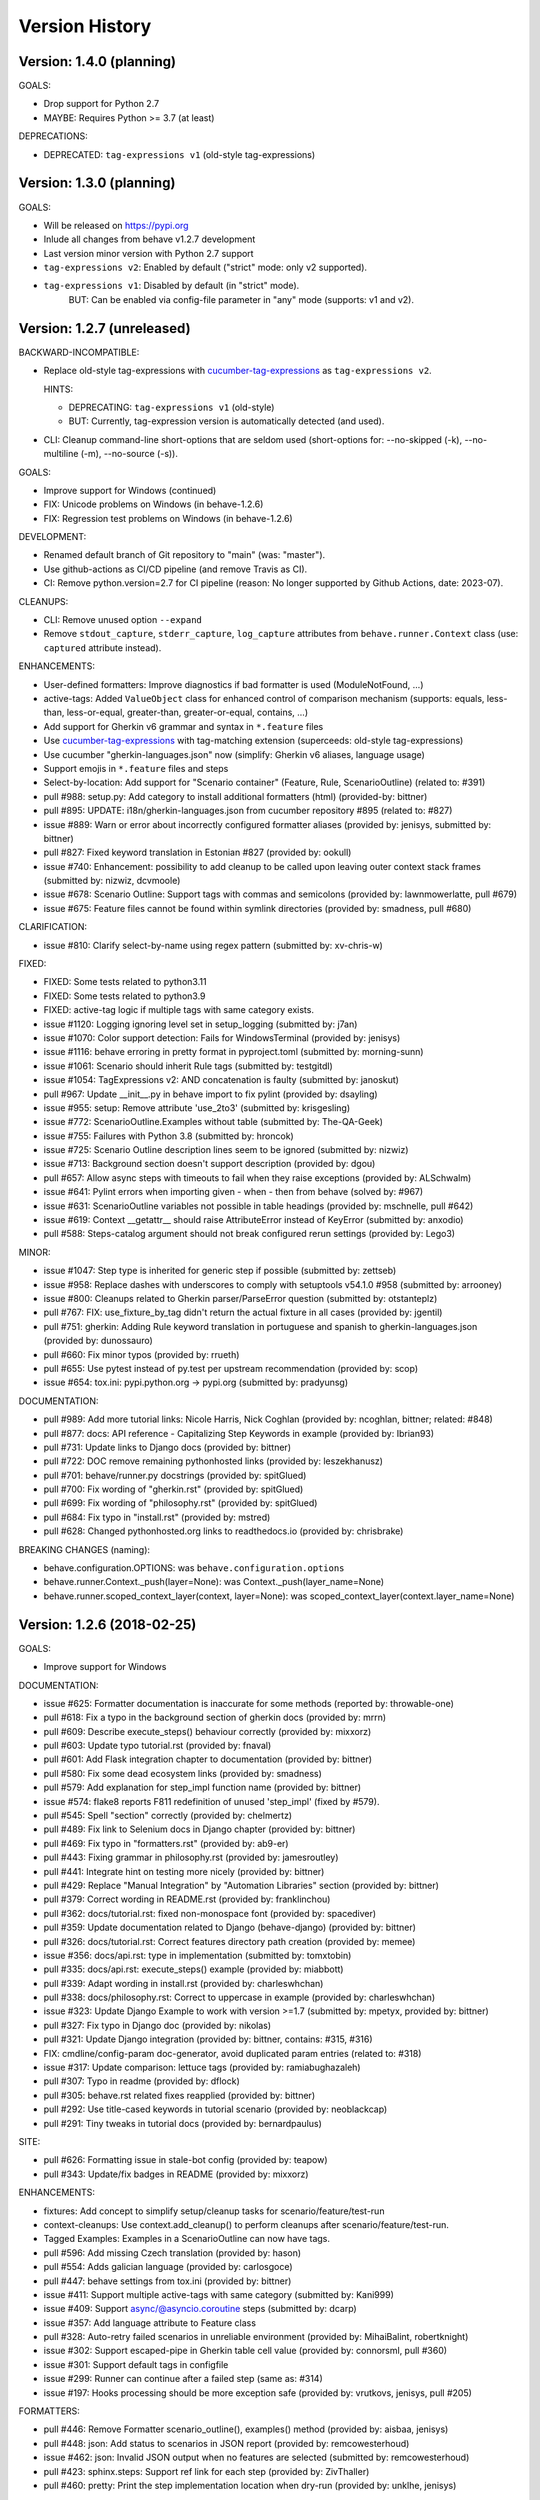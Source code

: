 Version History
===============================================================================

Version: 1.4.0 (planning)
-------------------------------------------------------------------------------

GOALS:

* Drop support for Python 2.7
* MAYBE: Requires Python >= 3.7 (at least)

DEPRECATIONS:

* DEPRECATED: ``tag-expressions v1`` (old-style tag-expressions)


Version: 1.3.0 (planning)
-------------------------------------------------------------------------------

GOALS:

* Will be released on https://pypi.org
* Inlude all changes from behave v1.2.7 development
* Last version minor version with Python 2.7 support
* ``tag-expressions v2``: Enabled by default ("strict" mode: only v2 supported).
* ``tag-expressions v1``: Disabled by default (in "strict" mode).
   BUT: Can be enabled via config-file parameter in "any" mode (supports: v1 and v2).


Version: 1.2.7 (unreleased)
-------------------------------------------------------------------------------

BACKWARD-INCOMPATIBLE:

* Replace old-style tag-expressions with `cucumber-tag-expressions`_ as ``tag-expressions v2``.

  HINTS:

  - DEPRECATING: ``tag-expressions v1`` (old-style)
  - BUT: Currently, tag-expression version is automatically detected (and used).

* CLI: Cleanup command-line short-options that are seldom used
  (short-options for: --no-skipped (-k), --no-multiline (-m), --no-source (-s)).

GOALS:

- Improve support for Windows (continued)
- FIX: Unicode problems on Windows (in behave-1.2.6)
- FIX: Regression test problems on Windows (in behave-1.2.6)

DEVELOPMENT:

* Renamed default branch of Git repository to "main" (was: "master").
* Use github-actions as CI/CD pipeline (and remove Travis as CI).
* CI: Remove python.version=2.7 for CI pipeline
  (reason: No longer supported by Github Actions, date: 2023-07).

CLEANUPS:

* CLI: Remove unused option ``--expand``
* Remove ``stdout_capture``, ``stderr_capture``, ``log_capture``
  attributes from ``behave.runner.Context`` class
  (use: ``captured`` attribute instead).

ENHANCEMENTS:

* User-defined formatters: Improve diagnostics if bad formatter is used (ModuleNotFound, ...)
* active-tags: Added ``ValueObject`` class for enhanced control of comparison mechanism
  (supports: equals, less-than, less-or-equal, greater-than, greater-or-equal, contains, ...)
* Add support for Gherkin v6 grammar and syntax in ``*.feature`` files
* Use `cucumber-tag-expressions`_ with tag-matching extension (superceeds: old-style tag-expressions)
* Use cucumber "gherkin-languages.json" now (simplify: Gherkin v6 aliases, language usage)
* Support emojis in ``*.feature`` files and steps
* Select-by-location: Add support for "Scenario container" (Feature, Rule, ScenarioOutline) (related to: #391)
* pull  #988: setup.py: Add category to install additional formatters (html) (provided-by: bittner)
* pull  #895: UPDATE: i18n/gherkin-languages.json from cucumber repository #895 (related to: #827)
* issue #889: Warn or error about incorrectly configured formatter aliases (provided by: jenisys, submitted by: bittner)
* pull  #827: Fixed keyword translation in Estonian #827 (provided by: ookull)
* issue #740: Enhancement: possibility to add cleanup to be called upon leaving outer context stack frames (submitted by: nizwiz, dcvmoole)
* issue #678: Scenario Outline: Support tags with commas and semicolons (provided by: lawnmowerlatte, pull #679)
* issue #675: Feature files cannot be found within symlink directories (provided by: smadness, pull #680)

CLARIFICATION:

* issue #810: Clarify select-by-name using regex pattern (submitted by: xv-chris-w)

FIXED:

* FIXED: Some tests related to python3.11
* FIXED: Some tests related to python3.9
* FIXED: active-tag logic if multiple tags with same category exists.
* issue #1120: Logging ignoring level set in setup_logging (submitted by: j7an)
* issue #1070: Color support detection: Fails for WindowsTerminal (provided by: jenisys)
* issue #1116: behave erroring in pretty format in pyproject.toml (submitted by: morning-sunn)
* issue #1061: Scenario should inherit Rule tags (submitted by: testgitdl)
* issue #1054: TagExpressions v2: AND concatenation is faulty (submitted by: janoskut)
* pull  #967: Update __init__.py in behave import to fix pylint (provided by: dsayling)
* issue #955: setup: Remove attribute 'use_2to3' (submitted by: krisgesling)
* issue #772: ScenarioOutline.Examples without table (submitted by: The-QA-Geek)
* issue #755: Failures with Python 3.8 (submitted by: hroncok)
* issue #725: Scenario Outline description lines seem to be ignored (submitted by: nizwiz)
* issue #713: Background section doesn't support description (provided by: dgou)
* pull  #657: Allow async steps with timeouts to fail when they raise exceptions (provided by: ALSchwalm)
* issue #641: Pylint errors when importing given - when - then from behave (solved by: #967)
* issue #631: ScenarioOutline variables not possible in table headings (provided by: mschnelle, pull #642)
* issue #619: Context __getattr__ should raise AttributeError instead of KeyError (submitted by: anxodio)
* pull  #588: Steps-catalog argument should not break configured rerun settings (provided by: Lego3)

MINOR:

* issue #1047: Step type is inherited for generic step if possible (submitted by: zettseb)
* issue #958: Replace dashes with underscores to comply with setuptools v54.1.0 #958 (submitted by: arrooney)
* issue #800: Cleanups related to Gherkin parser/ParseError question (submitted by: otstanteplz)
* pull  #767: FIX: use_fixture_by_tag didn't return the actual fixture in all cases (provided by: jgentil)
* pull  #751: gherkin: Adding Rule keyword translation in portuguese and spanish to gherkin-languages.json (provided by: dunossauro)
* pull  #660: Fix minor typos (provided by: rrueth)
* pull  #655: Use pytest instead of py.test per upstream recommendation (provided by: scop)
* issue #654: tox.ini: pypi.python.org -> pypi.org (submitted by: pradyunsg)

DOCUMENTATION:

* pull  #989: Add more tutorial links: Nicole Harris, Nick Coghlan (provided by: ncoghlan, bittner; related: #848)
* pull  #877: docs: API reference - Capitalizing Step Keywords in example (provided by: Ibrian93)
* pull  #731: Update links to Django docs (provided by: bittner)
* pull  #722: DOC remove remaining pythonhosted links (provided by: leszekhanusz)
* pull  #701: behave/runner.py docstrings (provided by: spitGlued)
* pull  #700: Fix wording of "gherkin.rst" (provided by: spitGlued)
* pull  #699: Fix wording of "philosophy.rst" (provided by: spitGlued)
* pull  #684: Fix typo in "install.rst" (provided by: mstred)
* pull  #628: Changed pythonhosted.org links to readthedocs.io (provided by: chrisbrake)

BREAKING CHANGES (naming):

* behave.configuration.OPTIONS: was ``behave.configuration.options``
* behave.runner.Context._push(layer=None): was Context._push(layer_name=None)
* behave.runner.scoped_context_layer(context, layer=None):
  was scoped_context_layer(context.layer_name=None)


.. _`cucumber-tag-expressions`: https://pypi.org/project/cucumber-tag-expressions/


Version: 1.2.6 (2018-02-25)
-------------------------------------------------------------------------------

GOALS:

- Improve support for Windows


DOCUMENTATION:

* issue #625: Formatter documentation is inaccurate for some methods (reported by: throwable-one)
* pull  #618: Fix a typo in the background section of gherkin docs (provided by: mrrn)
* pull  #609: Describe execute_steps() behaviour correctly (provided by: mixxorz)
* pull  #603: Update typo tutorial.rst (provided by: fnaval)
* pull  #601: Add Flask integration chapter to documentation (provided by: bittner)
* pull  #580: Fix some dead ecosystem links (provided by: smadness)
* pull  #579: Add explanation for step_impl function name (provided by: bittner)
* issue #574: flake8 reports F811 redefinition of unused 'step_impl' (fixed by #579).
* pull  #545: Spell "section" correctly (provided by: chelmertz)
* pull  #489: Fix link to Selenium docs in Django chapter (provided by: bittner)
* pull  #469: Fix typo in "formatters.rst" (provided by: ab9-er)
* pull  #443: Fixing grammar in philosophy.rst (provided by: jamesroutley)
* pull  #441: Integrate hint on testing more nicely (provided by: bittner)
* pull  #429: Replace "Manual Integration" by "Automation Libraries" section (provided by: bittner)
* pull  #379: Correct wording in README.rst (provided by: franklinchou)
* pull  #362: docs/tutorial.rst: fixed non-monospace font (provided by: spacediver)
* pull  #359: Update documentation related to Django (behave-django) (provided by: bittner)
* pull  #326: docs/tutorial.rst: Correct features directory path creation (provided by: memee)
* issue #356: docs/api.rst: type in implementation (submitted by: tomxtobin)
* pull  #335: docs/api.rst: execute_steps() example (provided by: miabbott)
* pull  #339: Adapt wording in install.rst (provided by: charleswhchan)
* pull  #338: docs/philosophy.rst: Correct to uppercase in example (provided by: charleswhchan)
* issue #323: Update Django Example to work with version >=1.7 (submitted by: mpetyx, provided by: bittner)
* pull  #327: Fix typo in Django doc (provided by: nikolas)
* pull  #321: Update Django integration (provided by: bittner, contains: #315, #316)
* FIX: cmdline/config-param doc-generator, avoid duplicated param entries (related to: #318)
* issue #317: Update comparison: lettuce tags (provided by: ramiabughazaleh)
* pull  #307: Typo in readme (provided by: dflock)
* pull  #305: behave.rst related fixes reapplied (provided by: bittner)
* pull  #292: Use title-cased keywords in tutorial scenario (provided by: neoblackcap)
* pull  #291: Tiny tweaks in tutorial docs (provided by: bernardpaulus)

SITE:

* pull #626: Formatting issue in stale-bot config (provided by: teapow)
* pull #343: Update/fix badges in README (provided by: mixxorz)

ENHANCEMENTS:

* fixtures: Add concept to simplify setup/cleanup tasks for scenario/feature/test-run
* context-cleanups: Use context.add_cleanup() to perform cleanups after scenario/feature/test-run.
* Tagged Examples: Examples in a ScenarioOutline can now have tags.
* pull  #596: Add missing Czech translation (provided by: hason)
* pull  #554: Adds galician language (provided by: carlosgoce)
* pull  #447: behave settings from tox.ini (provided by: bittner)
* issue #411: Support multiple active-tags with same category (submitted by: Kani999)
* issue #409: Support async/@asyncio.coroutine steps (submitted by: dcarp)
* issue #357: Add language attribute to Feature class
* pull  #328: Auto-retry failed scenarios in unreliable environment (provided by: MihaiBalint, robertknight)
* issue #302: Support escaped-pipe in Gherkin table cell value (provided by: connorsml, pull #360)
* issue #301: Support default tags in configfile
* issue #299: Runner can continue after a failed step (same as: #314)
* issue #197: Hooks processing should be more exception safe (provided by: vrutkovs, jenisys, pull #205)

FORMATTERS:

* pull  #446: Remove Formatter scenario_outline(), examples() method (provided by:  aisbaa, jenisys)
* pull  #448: json: Add status to scenarios in JSON report (provided by: remcowesterhoud)
* issue #462: json: Invalid JSON output when no features are selected (submitted by: remcowesterhoud)
* pull  #423: sphinx.steps: Support ref link for each step (provided by: ZivThaller)
* pull  #460: pretty: Print the step implementation location when dry-run (provided by: unklhe, jenisys)

REPORTERS:

* junit: Add timestamp and hostname attributes to testsuite XML element.
* junit: Support to tweak output with userdata (experimental).
* junit: Support scenario hook-errors with JUnitReporter (related to: #466)

CHANGES:

* status: Use Status enum-class for feature/scenario/step.status (was: string)
* hook-processing: Skips now feature/scenario/step if before-hook fails (related to: #454)
* parser: language comment in feature file has higher priority than --lang option (related to: #334).
* issue #385: before_scenario/before_feature called too late (submitted by: BRevzin)

FIXED:

* issue #606: Using name option w/ special unicode chars (submitted by: alluir42)
* issue #547: Crash when using step definition with optional cfparse parts (provided by: ftartaggia, jenisys)
* pull  #599: Steps from another Windows drive (provided by: psicopep)
* issue #582: behave emitting PendingDeprecationWarning messages (submitted by: adamjcooper)
* pull  #476: scenario.status when scenario without steps is skipped (provided by: ar45, jenisys)
* pull  #471: convert an object to unicode (py2) using __unicode__ method first  unicode (provided by: ftartaggia)
* issue #458: UnicodeEncodeError inside naked except block in __main__.py (submitted by: mseery)
* issue #453: Unicode chars are broken in stacktrace (submitted by: throwable-one)
* issue #455: Restore backward compatibility to Cucumber style RegexMatcher (submitted by:  avabramov)
* issue #449: Unicode is processed incorrectly for Py2 in "textutil.text" (submitted by: throwable-one)
* issue #446: after_scenario HOOK-ERROR asserts with jUnit reporter (submitted by: lagin)
* issue #424: Exception message with unicode characters in nested steps (submitted by: yucer)
* issue #416: JUnit report messages cut off (submitted by: remcowesterhoud, provided by: bittner)
* issue #414: Support for Jython 2.7 (submitted by: gabtwi...)
* issue #384: Active Tags fail with ScenarioOutline (submitted by: BRevzin)
* issue #383: Handle (custom) Type parsing errors better (submitted by: zsoldosp)
* pull  #382: fix typo in tag name (provided by: zsoldosp)
* issue #361: utf8 file with BOM (provided by: karulis)
* issue #349: ScenarioOutline skipped with --format=json
* issue #336: Stacktrace contents getting illegal characters inserted with text function (submited by: fj40bryan)
* issue #330: Skipped scenarios are included in junit reports when --no-skipped is specified (provided by: vrutkovs, pull #331)
* issue #320: Userdata is case-insensitive when read from config file (provided by: mixxorz)
* issue #319: python-version requirements in behave.whl for Python2.6 (submitted by: darkfoxprime)
* issue #310: Use setuptools_behave.py with behave module
* issue #309: behave --lang-list fails on Python3 (and Python2)
* issue #300: UnicodeDecodeError when read steps.py (similar to: #361)
* issue #288: Use print function instead print statement in environment/steps files


Version: 1.2.5 (2015-01-31)
-------------------------------------------------------------------------------

:Same as: Version 1.2.5a1 (unreleased).

NEWS and CHANGES:

  - General:

    * Improve support for Python3 (py3.3, py3.4; #268)
    * Various unicode related fixes (Unicode errors with non-ASCII, etc.)
    * Drop support for Python 2.5

  - Running:

    * ScenarioOutline: Annotates name with row.id, ... to better represent row.
    * NEW: Active Tags, see docs (`New and Noteworthy`_).
    * NEW: Test stages, see docs (`New and Noteworthy`_).
    * NEW: User-specific configuration data, see docs (`New and Noteworthy`_).
    * CHANGED: Undefined step snippet uses now NotImplementedError (related to: #254)

  - Model:

    * ScenarioOutline: Various improvements, see docs (`New and Noteworthy`_).

  - Formatters:

    * plain: Can now show tags, but currently disabled per default
    * NEW: steps.catalog: Readable summary of all steps (similar to: steps.doc, #271)
    * NEW: User-defined formatters, see docs (`New and Noteworthy`_).

ENHANCEMENTS:

  * pull #285: Travis CI improvements to use container environment, etc. (provided by: thedrow)
  * pull #272: Use option role to format command line arg docs (provided by: helenst)
  * pull #271: Provide steps.catalog formatter (provided by: berdroid)
  * pull #261: Support "setup.cfg" as configuration file, too (provided by: bittner)
  * pull #260: Documentation tweaks and typo fixes (provided by: bittner)
  * pull #254: Undefined step raises NotImplementedError instead of assert False (provided by: mhfrantz)
  * issue #242: JUnitReporter can show scenario tags (provided by: rigomes)
  * issue #240: Test Stages with different step implementations (provided by: attilammagyar, jenisys)
  * issue #238: Allow to skip scenario in step function (provided by: hotgloupi, jenisys)
  * issue #228: Exclude scenario fron run (provided by: jdeppe, jenisys)
  * issue #227: Add a way to add command line options to behave (provided by: attilammagyar, jenisys)

FIXED:

  * pull  #283: Fix "fork me" image in docs (provided by: frodopwns)
  * issue #280: Fix missing begin/end-markers in RegexMatcher (provided by: tomekwszelaki, jenisys)
  * pull  #268: Fix py3 compatibility with all tests passed (provided by: sunliwen)
  * pull  #252: Related to #251 (provided by: mcepl)
  * pull  #190: UnicodeDecodeError in tracebacks (provided by: b3ni, vrutkovs, related to: #226, #230)
  * issue #257: Fix JUnitReporter (XML) for Python3 (provided by: actionless)
  * issue #249: Fix a number of docstring problems (provided by: masak)
  * issue #253: Various problems in PrettyFormatter.exception()
  * issue #251: Unicode crash in model.py (provided by: mcepl, jenisys)
  * issue #236: Command line docs are confusing (solved by: #272)
  * issue #230: problem with assert message that contains ascii over 128 value (provided by: jenisys)
  * issue #226: UnicodeDecodeError in tracebacks (provided by: md1023, karulis, jenisys)
  * issue #221: Fix some PY2/PY3 incompatibilities (provided by: johbo)
  * pull  #219: IDE's unknown modules import issue (provided by: xbx)
  * issue #216: Using --wip option does not disable ANSI escape sequences (coloring).
  * issue #119: Python3 support for behave (solved by: #268 and ...)
  * issue #82:  JUnitReporter fails with Python 3.x (fixed with: #257, #268)


.. _`New and Noteworthy`: https://github.com/behave/behave/blob/master/docs/new_and_noteworthy.rst


Version: 1.2.4 (2014-03-02)
-------------------------------------------------------------------------------

:Same as: Version 1.2.4a1 (unreleased).

NEWS and CHANGES:

  - Running:

    * ABORT-BY-USER: Better handle KeyboardInterrupt to abort a test run.
    * feature list files (formerly: feature configfiles) support wildcards.
    * Simplify and improve setup of logging subsystem (related to: #143, #177)

  - Step matchers:

    * cfparse: Step matcher with "Cardinality Field" support (was: optional).

  - Formatters:

    * steps.usage: Avoid duplicated steps usage due to Scenario Outlines.
    * json: Ensures now that matched step params (match args) cause valid JSON.


IMPROVEMENT:

  * issue #108: behave.main() can be called with command-line args (provided by: medwards, jenisys)
  * issue #172: Subfolders in junit XML filenames (provided by: roignac).
  * issue #203: Integration with pdb (debug on error; basic support)
  * Simple test runner to run behave tests from "setup.py"

FIXED:

  * issue #143: Logging starts with a StreamHandler way too early (provided by: jtatum, jenisys).
  * issue #175: Scenario isn't marked as 'failed' when Background step fails
  * issue #177: Cannot setup logging_format
  * issue #181: Escape apostrophes in undefined steps snippets
  * issue #184: TypeError when running behave with --include option (provided by: s1ider).
  * issue #186: ScenarioOutline uses wrong return value when if fails (provided by: mdavezac)
  * issue #188: Better diagnostics if nested step is undefined
  * issue #191: Using context.execute_steps() may change context.table/.text
  * issue #194: Nested steps prevent that original stdout/stderr is restored
  * issue #199: behave tag expression bug when or-not logic is used


Version: 1.2.3 (2013-07-08)
-------------------------------------------------------------------------------

Latest stable version.
Same as last development version.


Version: 1.2.3a20 (2013-07-08)
-------------------------------------------------------------------------------

NEWS and CHANGES:

  - Install:

    * Require now parse>=1.6.2 to enforce log-bugfix #14 (was: parse>=1.6)

  - Running:

    * load_step_definitions: Are now sorted before loading (due to: Linux, ...).
    * NEW: Use lazy-loading for formatters if possible (speed up self-tests by 20%).

  - Model:

    * location: Now a FileLocation object (was: string), required for ordering.

  - Formatters:

    * NEW: progress3 formatter, ScenarioStepProgressFormatter (provided by: roignac).
    * NEW: sphinx.steps formatter, generate Sphinx-based docs for step definitions (related to #166).
    * NEW: steps formatter, shows available step definitions.
    * NEW: steps.doc formatter, shows documentation of step definitions (related to: #55).
    * NEW: steps.usage formatter, shows where step definitions are used.
    * RENAMED: json-pretty, tag_count, tag_location => json.pretty, tags, tags.location
    * help: Shows now a better formatted list (improve readability).

IMPROVEMENT:

  * issue #166: behave should have a tool (or formatter) that generates Sphinx-based documentation (basics provided).

FIXED:

  * issue #172: JUnit report filename sometimes truncated (provided by: roignac).
  * issue #171: Importing step from other step file fails with AmbiguousStep Error.
  * issue #165: FIX issue #114: do not print a blank line when the feature is skipped (provided by: florentx).
  * issue #164: StepRegistry.find_match() extends registered step_type lists.
  * issue #122: Failing selftest feature: selftest.features/duplicated_step.feature.
  * issue #110: Normalize paths provided at the command line (provided by: jesper).


Version: 1.2.3a19 (2013-05-18)
-------------------------------------------------------------------------------

NEWS and CHANGES:

  - Running (and model):

    * NEW: Support scenario file locations on command-line, ala: "{filename}:{line}" (related to: #160).
    * Formatters are now created only once (was: once for each feature).
    * Scenarios can be now be selected by name or regular expression (#87).
    * Dry-run mode: Detects now undefined steps.
    * Dry-run mode: Uses untested counts now (was using: skipped counts).
    * Run decision logic: Use ModelElement.mark_skipped() to preselect what not to run.
    * Run decision logic: Use ModelElement.should_run() to decide if element should run.

  - Parsing (and model):

    * Parser: Add support for Scenario/ScenarioOutline descriptions (related to: #79).
    * Parser: Refactor to simplify and avoid code duplications (related to: #79).
    * Parser: Improve diagnostics when parse errors occur.
    * Parser: Check that Backgrounds have no tags.
    * NEW: json_parser, parses JSON output and builds model.
    * json_parser: Add support for scenario descriptions (related to: #79).

  - Formatters:

    * INCOMPATIBLE CHANGE:
      Formatter Ctor uses now StreamOpener instead of opened Stream.
      Formatter output streams are now opened late, under control of the formatter.
      This allows the formatter to support also directory mode (if needed).
      Needed for RerunFormatter whose file was overwritten before it was read (#160).

    * NEW: RerunFormatter to simplify to rerun last failing scenarios (related to: #160).
    * NEW: TagLocationFormatter, shows where tags are used.
    * NEW: TagCountFormatter, shows which tags are used and how often (reborn).
    * JSONFormatter: Use JSON array mode now (related to: #161).
    * JSONFormatter: Added "type" to Background, Scenario, ScenerioOutline (related to: #161).
    * JSONFormatter: Added "error_message" to result (related to: #161).
    * JSONFormatter: Use now list<lines> instead of string for multi-line text (related to: #161).
    * JSONFormatter: Add support for scenario descriptions (related to: #79).
    * JSONFormatter: Generates now valid JSON (well-formed).
    * PlainFormatter: Shows now multi-line step parts (text, table), too.
    * PrettyFormatter: Enters now monochrome mode if output is piped/redirected.
    * ProgressFormatter: Flushes now output to provide better feedback.

  - Reporters:

    * JUnitReporter: Show complete scenario w/ text/tables. Improve readability.
    * SummaryReporter: Summary shows now untested items if one or more exist.

  - Testing, development:

    * tox: Use tox now in off-line mode per default (use: "tox -e init"...).
    * Add utility script to show longest step durations based on JSON data.
    * JSON: Add basic JSON schema to support JSON output validation (related to: #161).
    * JSON: Add helper script to validate JSON output against its schema (related to: #161).


IMPROVEMENT:

  * issue #161: JSONFormatter: Should use a slightly different output schema (provided by: jenisys)
  * issue #160: Support rerun file with failed features/scenarios during the last test run (provided by: jenisys)
  * issue #154: Support multiple formatters (provided by: roignac, jenisys)
  * issue #103: sort feature file by name in a given directory (provided by: gurneyalex).
  * issue #102: Add configuration file setting for specifying default feature paths (provided by: lrowe).
  * issue  #87: Add --name option support (provided by: johbo, jenisys).
  * issue  #79: Provide Support for Scenario Descriptions (provided by: caphrim007, jenisys).
  * issue  #42: Show all undefined steps taking tags into account (provided by: roignac, jenisys)

FIXED:

  * issue #162 Unnecessary ContextMaskWarnings when assert fails or exception is raised (provided by: jenisys).
  * issue #159: output stream is wrapped twice in the codecs.StreamWriter (provided by: florentx).
  * issue #153: The runtime should not by-pass the formatter to print line breaks minor.
  * issue #152: Fix encoding issues (provided by: devainandor)
  * issue #145: before_feature/after_feature should not be skipped (provided by: florentx).
  * issue #141: Don't check for full package in issue 112 (provided by: roignac).
  * issue #125: Duplicate "Captured stdout" if substep has failed (provided by: roignac).
  * issue  #60: JSONFormatter has several problems (last problem fixed).
  * issue  #48: Docs aren't clear on how Background is to be used.
  * issue  #47: Formatter processing chain is broken (solved by: #154).
  * issue  #33: behave 1.1.0: Install fails under Windows (verified, solved already some time ago).
  * issue  #28: Install fails on Windows (verified, solved already some time ago).


Version: 1.2.2.18 (2013-03-20)
-------------------------------------------------------------------------------

NEWS and CHANGES:

  * NullFormatter provided
  * model.Row: Changed Ctor parameter ordering, move seldom used to the end.
  * model.Row: Add methods .get(), .as_dict() and len operator (related to: #27).
  * Introduce ``behave.compat`` as compatibility layer for Python versions.

IMPROVEMENT:

  * issue #117: context.execute_steps() should also support steps with multi-line text or table
  * issue #116: SummaryReporter shows list of failing scenarios (provided by: roignac).
  * issue #112: Improvement to AmbiguousStep error diagnostics
  * issue #74:  django-behave module now available at pypi (done: 2012-10-04).
  * issue #27:  Row should support .get() to be more dict-like

FIXED:

  * issue #135: Avoid leaking globals between step modules.
  * issue #114: No blank lines when option --no-skipped is used (provided by: florentx).
  * issue #111: Comment following @wip tag results in scenario being ignored
  * issue  #83: behave.__main__:main() Various sys.exit issues
  * issue  #80: source file names not properly printed with python 3.3.0
  * issue  #62: --format=json: Background steps are missing (fixed: some time ago).

RESOLVED:

 * issue #98: Summary should include the names of the first X tests that failed (solved by: #116).


Version: 1.2.2.16 (2013-02-10)
-------------------------------------------------------------------------------

NEW:

  * "progress" formatter added (from jenisy-repo).
  * Add "issue.features/" to simplify verification/validation of issues (from jenisy-repo).

FIXED:

  * issue #107: test/ directory gets installed into site-packages
  * issue #99: Layout variation "a directory containing your feature files" is broken for running single features
  * issue #96: Sub-steps failed without any error info to help debug issue
  * issue #85: AssertionError with nested regex and pretty formatter
  * issue #84: behave.runner behave does not reliably detected failed test runs
  * issue #75: behave @list_of_features.txt is broken.
  * issue #73: current_matcher is not predictable.
  * issue #72: Using GHERKIN_COLORS caused an TypeError.
  * issue #70: JUnitReporter: Generates invalid UTF-8 in CDATA sections (stdout/stderr output) when ANSI escapes are used.
  * issue #69: JUnitReporter: Fault when processing ScenarioOutlines with failing steps
  * issue #67: JSON formatter cannot serialize tables.
  * issue #66: context.table and context.text are not cleared.
  * issue #65: unrecognized --tag-help argument.
  * issue #64: Exit status not set to 1 even there are failures in certain cases (related to: #52)
  * issue #63: 'ScenarioOutline' object has no attribute 'stdout'.
  * issue #35: "behave --format=plain --tags @one" seems to execute right scenario w/ wrong steps
  * issue #32: "behave ... --junit-directory=xxx" fails for more than 1 level

RESOLVED:

  * issue #81: Allow defining steps in a separate library.
  * issue #78: Added references to django-behave (pull-request).
  * issue #77: Does not capture stdout from sub-processes

REJECTED:

  * issue #109: Insists that implemented tests are not implemented (not reproducable)
  * issue #100: Forked package installs but won't run on RHEL.
  * issue #88: Python 3 compatibility changes (=> use 2to3 tool instead).

DUPLICATED:

  * issue #106: When path is to a feature file only one folder level usable (same as #99).
  * issue #105: behave's exit code only depends on the last scenario of the last feature (same as #95).
  * issue #95: Failed test run still returns exit code 0 (same as #84, #64).
  * issue #94: JUnit format does not handle ScenarioOutlines (same as #69).
  * issue #92: Output from --format=plain shows skipped steps in next scenario (same as #35).
  * issue #34: "behave --version" runs features, but shows no version (same as #30)



Version 1.2.2 - August 21, 2012
-------------------------------------------------------------------------------

* Fix for an error when an assertion message contains Unicode characters.
* Don't repr() the step text in snippets to avoid turning Unicode text into
  backslash hell.


Version 1.2.1 - August 19, 2012
-------------------------------------------------------------------------------

* Fixes for JSON output.
* Move summary reporter and snippet output to stderr.


Version 1.2.0 - August 18, 2012
-------------------------------------------------------------------------------

* Changed step name provided in snippets to avoid issues with the @step
  decorator.
* Use setup to create console scripts.
* Fixed installation on Windows.
* Fix ANSI escape sequences for cursor movement and text colourisation.
* Fixes for various command-line argument issues.
* Only print snippets once per unique step.
* Reworked logging capture.
* Fixes for dry-run mode.
* General fixes.


Version 1.1.0 - January 23, 2012
-------------------------------------------------------------------------------

* Context variable now contains current configuration.
* Context values can now be tested for (``name in context``) and deleted.
* ``__file__`` now available inside step definition files.
* Fixes for various formatting issues.
* Add support for configuration files.
* Add finer-grained controls for various things like log capture, coloured
  output, etc.
* Fixes for tag handling.
* Various documentation enhancements, including an example of full-stack
  testing with Django thanks to David Eyk.
* Split reports into a set of modules, add junit output.
* Added work-in-progress ("wip") mode which is useful when developing new code
  or new tests. See documentation for more details.


Version 1.0.0 - December 5, 2011
-------------------------------------------------------------------------------

* Initial release
